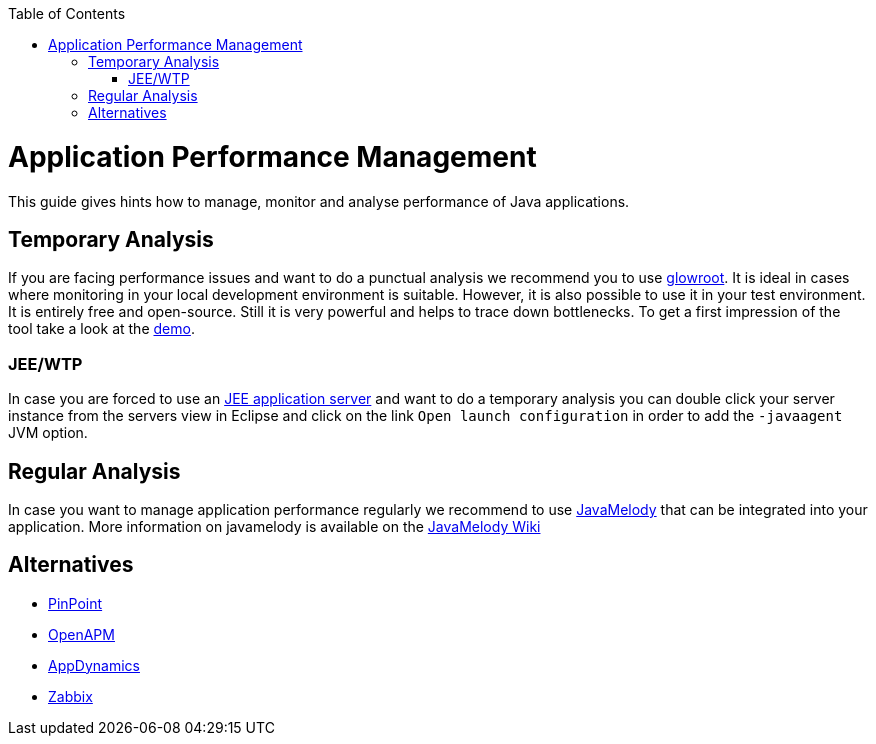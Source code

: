 :toc: macro
toc::[]

= Application Performance Management

This guide gives hints how to manage, monitor and analyse performance of Java applications.

== Temporary Analysis
If you are facing performance issues and want to do a punctual analysis we recommend you to use https://glowroot.org/[glowroot]. It is ideal in cases where monitoring in your local development environment is suitable. However, it is also possible to use it in your test environment. It is entirely free and open-source. Still it is very powerful and helps to trace down bottlenecks. To get a first impression of the tool take a look at the https://demo.glowroot.org[demo].

=== JEE/WTP
In case you are forced to use an link:guide-jee.asciidoc[JEE application server] and want to do a temporary analysis you can double click your server instance from the servers view in Eclipse and click on the link `Open launch configuration` in order to add the `-javaagent` JVM option.

== Regular Analysis
In case you want to manage application performance regularly we recommend to use https://github.com/javamelody/javamelody#javamelody[JavaMelody] that can be integrated into your application. More information on javamelody is available on the https://github.com/javamelody/javamelody/wiki[JavaMelody Wiki]

== Alternatives

* https://github.com/naver/pinpoint[PinPoint]
* https://openapm.io/[OpenAPM]
* https://www.appdynamics.com/java/[AppDynamics]
* https://www.zabbix.com/features[Zabbix]